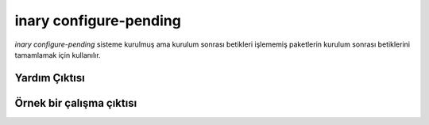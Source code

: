 .. -*- coding: utf-8 -*-
=======================
inary configure-pending
=======================

`inary configure-pending` sisteme kurulmuş ama kurulum sonrası betikleri işlememiş
paketlerin kurulum sonrası betiklerini tamamlamak için kullanılır.


**Yardım Çıktısı**
------------------
.. code-block:: shell
        $ inary configure-pending --help
        Kullanım: Kalan paketleri yapılandır

        Eğer kurulum sırasında bazı paketlerin SCOM yapılandırması
        atlandıysa, o paketler yapılandırılmayı bekleyen paketler
        listesine eklenir. Bu komut o paketleri yapılandırır.


        Seçenekler:
         --version                    : programın sürüm numarasını göster ve çık
         -h [--help]                  : bu yardım iletisini göster ve çık

         configure-pending seçenekleri:
          --ignore-dependency         : Bağımlılık bilgilerini dikkate alma.
          --ignore-safety             : Emniyet mandalını yoksay.
          --ignore-scom               : Bypass scom configuration agent
          -n [--dry-run]              : Hiçbir eylem gerçekleştirme, sadece neler
                                        yapılacağını göster.

         genel seçenekler:
          -D [--destdir] arg          : INARY komutları için sistem kökünü değiştir.
          -y [--yes-all]              : Bütün evet/hayır sorularında cevabı evet kabul
                                        et.
          -u [--username] arg
          -p [--password] arg
          -L [--bandwidth-limit] arg  : Bant genişliği kullanımını belirtilen kilobaytın
                                        altında tut.
          -v [--verbose]              : Detaylı çıktı
          -d [--debug]                : Hata ayıklama bilgisini göster.
          -N [--no-color]             : INARY çıktılarında renk kullanılmasını engeller.


**Örnek bir çalışma çıktısı**
-----------------------------

.. code-block:: shell
        $ sudo inary configure-pending acl bash unzip gcc binutils tar
        "acl" yapılandırılıyor.
        "acl" paketi yapılandırılıyor.
        "acl" yapılandırıldı.
        "bash" yapılandırılıyor.
        "bash" paketi yapılandırılıyor.
        "bash" yapılandırıldı.
        "unzip" yapılandırılıyor.
        "unzip" paketi yapılandırılıyor.
        "unzip" yapılandırıldı.
        "tar" yapılandırılıyor.
        "tar" paketi yapılandırılıyor.
        "tar" yapılandırıldı.
